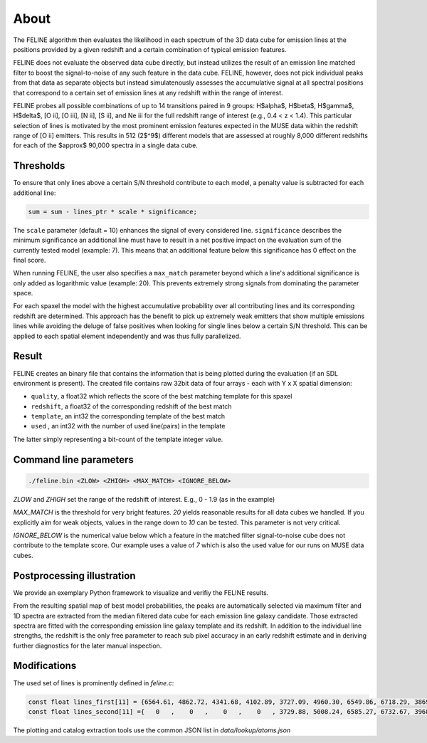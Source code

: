 About
============
The FELINE algorithm then evaluates the likelihood in
each spectrum of the 3D data cube for emission lines at 
the positions provided by a given redshift and a certain
combination of typical emission features.

FELINE does not evaluate the observed data cube directly, but instead 
utilizes the result of an emission line matched filter to boost the signal-to-noise
of any such feature in the data cube.
FELINE, however, does not pick individual peaks from that data as separate objects but instead
simulatenously assesses the accumulative signal at all spectral positions that correspond to a certain
set of emission lines at any redshift within the range of interest.

FELINE probes all possible combinations of up to
14 transitions paired in 9 groups:
H$\alpha$, H$\beta$, H$\gamma$, H$\delta$, [O ii], [O iii], [N ii], [S ii], and Ne iii for the
full redshift range of interest (e.g., 0.4 < z < 1.4).
This particular selection of lines is motivated by the most prominent
emission features expected in the MUSE data within the
redshift range of [O ii] emitters.
This results in 512 (2$^9$) different models that
are assessed at roughly 8,000 different redshifts for each of
the $\approx$ 90,000 spectra in a single data cube.


Thresholds
-------------
To ensure that only lines above a certain S/N threshold 
contribute to each model, a penalty value is subtracted for each additional
line:

.. code-block:: c

   sum = sum - lines_ptr * scale * significance;

The ``scale`` parameter (default = 10) enhances the signal of every considered line.
``significance`` describes the minimum significance an additional line must have to result in 
a net positive impact on the evaluation sum of the currently tested model (example: 7).
This means that an additional feature below this significance has 0 effect on the final score.

When running FELINE, the user also specifies a ``max_match`` parameter beyond which
a line's additional significance is only added as logarithmic value (example: 20).
This prevents extremely strong signals from dominating the parameter space.

For each spaxel the model with the highest accumulative probability over all contributing
lines and its corresponding redshift are determined. This approach has the benefit to pick
up extremely weak emitters that show multiple emissions
lines while avoiding the deluge of false positives when looking for single lines below a certain S/N threshold.
This can be applied to each spatial element independently and was
thus fully parallelized.

Result
-------------
FELINE creates an binary file that contains the information that is being plotted during the evaluation
(if an SDL environment is present).
The created file contains raw 32bit data of four arrays - each with Y x X spatial dimension:

- ``quality``, a float32 which reflects the score of the best matching template for this spaxel
- ``redshift``, a float32 of the corresponding redshift of the best match
- ``template``, an int32 the corresponding template of the best match
- ``used``    , an int32 with the number of used line(pairs) in the template

The latter simply representing a bit-count of the template integer value.

Command line parameters
-------------

.. code-block:: bash

   ./feline.bin <ZLOW> <ZHIGH> <MAX_MATCH> <IGNORE_BELOW>

`ZLOW` and `ZHIGH` set the range of the redshift of interest. E.g., 0 - 1.9 (as in the example)

`MAX_MATCH` is the threshold for very bright features. `20` yields reasonable results for all data cubes we
handled. If you explicitly aim for weak objects, values in the range down to `10` can be tested. This parameter
is not very critical.

`IGNORE_BELOW` is the numerical value below which a feature in the matched filter signal-to-noise cube does not contribute
to the template score. Our example uses a value of `7` which is also the used value for our runs on MUSE data cubes.

Postprocessing illustration
-----------------------------
We provide an exemplary Python framework to visualize and verifiy the 
FELINE results.

From the resulting spatial map of best model probabilities, the peaks are automatically
selected via maximum filter and 1D spectra are extracted from the median filtered data cube for
each emission line galaxy candidate. 
Those extracted spectra are fitted with the corresponding emission line galaxy template and its 
redshift. In addition to the individual line strengths, the redshift is the only free parameter to reach sub pixel accuracy
in an early redshift estimate and in deriving further diagnostics for the later manual inspection.

Modifications
----------------
The used set of lines is prominently defined in `feline.c`:

.. code-block:: c

   const float lines_first[11] = {6564.61, 4862.72, 4341.68, 4102.89, 3727.09, 4960.30, 6549.86, 6718.29, 3869.81, 1908.73, 1215.67};
   const float lines_second[11] ={   0   ,    0   ,    0   ,    0   , 3729.88, 5008.24, 6585.27, 6732.67, 3968.53, 1906.68,    0   };
   
The plotting and catalog extraction tools use the common JSON list in `data/lookup/atoms.json`
